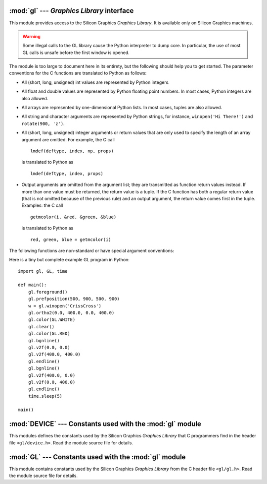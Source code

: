 :mod:`gl` --- *Graphics Library* interface
==========================================

.. module:: gl
   :platform: IRIX
   :synopsis: Functions from the Silicon Graphics Graphics Library.
   :deprecated:


.. deprecated:: 2.6
    The :mod:`gl` module has been deprecated for removal in Python 3.0.


This module provides access to the Silicon Graphics *Graphics Library*. It is
available only on Silicon Graphics machines.

.. warning::

   Some illegal calls to the GL library cause the Python interpreter to dump
   core.  In particular, the use of most GL calls is unsafe before the first
   window is opened.

The module is too large to document here in its entirety, but the following
should help you to get started. The parameter conventions for the C functions
are translated to Python as follows:

* All (short, long, unsigned) int values are represented by Python integers.

* All float and double values are represented by Python floating point numbers.
  In most cases, Python integers are also allowed.

* All arrays are represented by one-dimensional Python lists. In most cases,
  tuples are also allowed.

* All string and character arguments are represented by Python strings, for
  instance, ``winopen('Hi There!')`` and ``rotate(900, 'z')``.

* All (short, long, unsigned) integer arguments or return values that are only
  used to specify the length of an array argument are omitted. For example, the C
  call ::

     lmdef(deftype, index, np, props)

  is translated to Python as ::

     lmdef(deftype, index, props)

* Output arguments are omitted from the argument list; they are transmitted as
  function return values instead. If more than one value must be returned, the
  return value is a tuple. If the C function has both a regular return value (that
  is not omitted because of the previous rule) and an output argument, the return
  value comes first in the tuple. Examples: the C call ::

     getmcolor(i, &red, &green, &blue)

  is translated to Python as ::

     red, green, blue = getmcolor(i)

The following functions are non-standard or have special argument conventions:


.. function:: varray(argument)

   Equivalent to but faster than a number of ``v3d()`` calls. The *argument* is a
   list (or tuple) of points. Each point must be a tuple of coordinates ``(x, y,
   z)`` or ``(x, y)``. The points may be 2- or 3-dimensional but must all have the
   same dimension. Float and int values may be mixed however. The points are always
   converted to 3D double precision points by assuming ``z = 0.0`` if necessary (as
   indicated in the man page), and for each point ``v3d()`` is called.

   .. XXX the argument-argument added


.. function:: nvarray()

   Equivalent to but faster than a number of ``n3f`` and ``v3f`` calls. The
   argument is an array (list or tuple) of pairs of normals and points. Each pair
   is a tuple of a point and a normal for that point. Each point or normal must be
   a tuple of coordinates ``(x, y, z)``. Three coordinates must be given. Float and
   int values may be mixed. For each pair, ``n3f()`` is called for the normal, and
   then ``v3f()`` is called for the point.


.. function:: vnarray()

   Similar to  ``nvarray()`` but the pairs have the point first and the normal
   second.


.. function:: nurbssurface(s_k, t_k, ctl, s_ord, t_ord, type)

   Defines a nurbs surface. The dimensions of ``ctl[][]`` are computed as follows:
   ``[len(s_k) - s_ord]``, ``[len(t_k) - t_ord]``.

   .. XXX s_k[], t_k[], ctl[][]


.. function:: nurbscurve(knots, ctlpoints, order, type)

   Defines a nurbs curve. The length of ctlpoints is ``len(knots) - order``.


.. function:: pwlcurve(points, type)

   Defines a piecewise-linear curve. *points* is a list of points. *type* must be
   ``N_ST``.


.. function:: pick(n)
              select(n)

   The only argument to these functions specifies the desired size of the pick or
   select buffer.


.. function:: endpick()
              endselect()

   These functions have no arguments. They return a list of integers representing
   the used part of the pick/select buffer. No method is provided to detect buffer
   overrun.

Here is a tiny but complete example GL program in Python::

   import gl, GL, time

   def main():
       gl.foreground()
       gl.prefposition(500, 900, 500, 900)
       w = gl.winopen('CrissCross')
       gl.ortho2(0.0, 400.0, 0.0, 400.0)
       gl.color(GL.WHITE)
       gl.clear()
       gl.color(GL.RED)
       gl.bgnline()
       gl.v2f(0.0, 0.0)
       gl.v2f(400.0, 400.0)
       gl.endline()
       gl.bgnline()
       gl.v2f(400.0, 0.0)
       gl.v2f(0.0, 400.0)
       gl.endline()
       time.sleep(5)

   main()


.. seealso::

   `PyOpenGL: The Python OpenGL Binding <http://pyopengl.sourceforge.net/>`_
      .. index::
         single: OpenGL
         single: PyOpenGL

      An interface to OpenGL is also available; see information about the **PyOpenGL**
      project online at http://pyopengl.sourceforge.net/.  This may be a better option
      if support for SGI hardware from before about 1996 is not required.


:mod:`DEVICE` --- Constants used with the :mod:`gl` module
==========================================================

.. module:: DEVICE
   :platform: IRIX
   :synopsis: Constants used with the gl module.
   :deprecated:


.. deprecated:: 2.6
    The :mod:`DEVICE` module has been deprecated for removal in Python 3.0.


This modules defines the constants used by the Silicon Graphics *Graphics
Library* that C programmers find in the header file ``<gl/device.h>``. Read the
module source file for details.


:mod:`GL` --- Constants used with the :mod:`gl` module
======================================================

.. module:: GL
   :platform: IRIX
   :synopsis: Constants used with the gl module.
   :deprecated:


.. deprecated:: 2.6
    The :mod:`GL` module has been deprecated for removal in Python 3.0.

This module contains constants used by the Silicon Graphics *Graphics Library*
from the C header file ``<gl/gl.h>``. Read the module source file for details.

